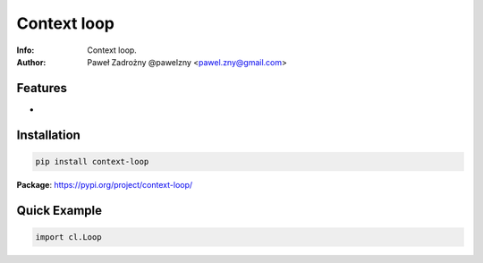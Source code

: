 ************
Context loop
************

:Info: Context loop.
:Author: Paweł Zadrożny @pawelzny <pawel.zny@gmail.com>


Features
========

*

Installation
============

.. code:: bash

    pip install context-loop


**Package**: https://pypi.org/project/context-loop/


Quick Example
=============

.. code:: python

    import cl.Loop

